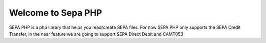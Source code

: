 Welcome to Sepa PHP
========================

SEPA PHP is a php library that helps you read/create SEPA files. For now SEPA PHP only supports the SEPA Credit Transfer, in the near feature we are going to support SEPA Direct Debit and CAMT053

